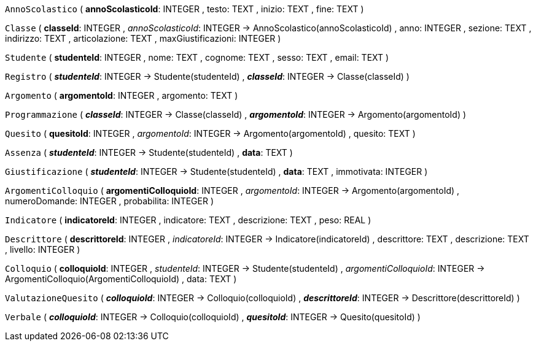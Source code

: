 `AnnoScolastico` (
  **annoScolasticoId**: INTEGER
, testo: TEXT
, inizio: TEXT
, fine: TEXT
)

`Classe` (
  **classeId**: INTEGER
, __annoScolasticoId__: INTEGER -> AnnoScolastico(annoScolasticoId)
, anno: INTEGER
, sezione: TEXT
, indirizzo: TEXT
, articolazione: TEXT
, maxGiustificazioni: INTEGER
)

`Studente` (
  **studenteId**: INTEGER
, nome: TEXT
, cognome: TEXT
, sesso: TEXT
, email: TEXT
)

`Registro` (
  **__studenteId__**: INTEGER -> Studente(studenteId)
, **__classeId__**: INTEGER -> Classe(classeId)
)

`Argomento` (
  **argomentoId**: INTEGER
, argomento: TEXT
)

`Programmazione` (
  **__classeId__**: INTEGER -> Classe(classeId)
, **__argomentoId__**: INTEGER -> Argomento(argomentoId)
)

`Quesito` (
  **quesitoId**: INTEGER
, __argomentoId__: INTEGER -> Argomento(argomentoId)
, quesito: TEXT
)

`Assenza` (
  **__studenteId__**: INTEGER -> Studente(studenteId)
, **data**: TEXT
)

`Giustificazione` (
  **__studenteId__**: INTEGER -> Studente(studenteId)
, **data**: TEXT
, immotivata: INTEGER
)

`ArgomentiColloquio` (
  **argomentiColloquioId**: INTEGER
, __argomentoId__: INTEGER -> Argomento(argomentoId)
, numeroDomande: INTEGER
, probabilita: INTEGER
)

`Indicatore` (
  **indicatoreId**: INTEGER
, indicatore: TEXT
, descrizione: TEXT
, peso: REAL
)

`Descrittore` (
  **descrittoreId**: INTEGER
, __indicatoreId__: INTEGER -> Indicatore(indicatoreId)
, descrittore: TEXT
, descrizione: TEXT
, livello: INTEGER
)

`Colloquio` (
  **colloquioId**: INTEGER
, __studenteId__: INTEGER -> Studente(studenteId)
, __argomentiColloquioId__: INTEGER -> ArgomentiColloquio(ArgomentiColloquioId)
, data: TEXT
)

`ValutazioneQuesito` (
  **__colloquioId__**: INTEGER -> Colloquio(colloquioId)
, **__descrittoreId__**: INTEGER -> Descrittore(descrittoreId)
)

`Verbale` (
  **__colloquioId__**: INTEGER -> Colloquio(colloquioId)
, **__quesitoId__**: INTEGER -> Quesito(quesitoId)
)

